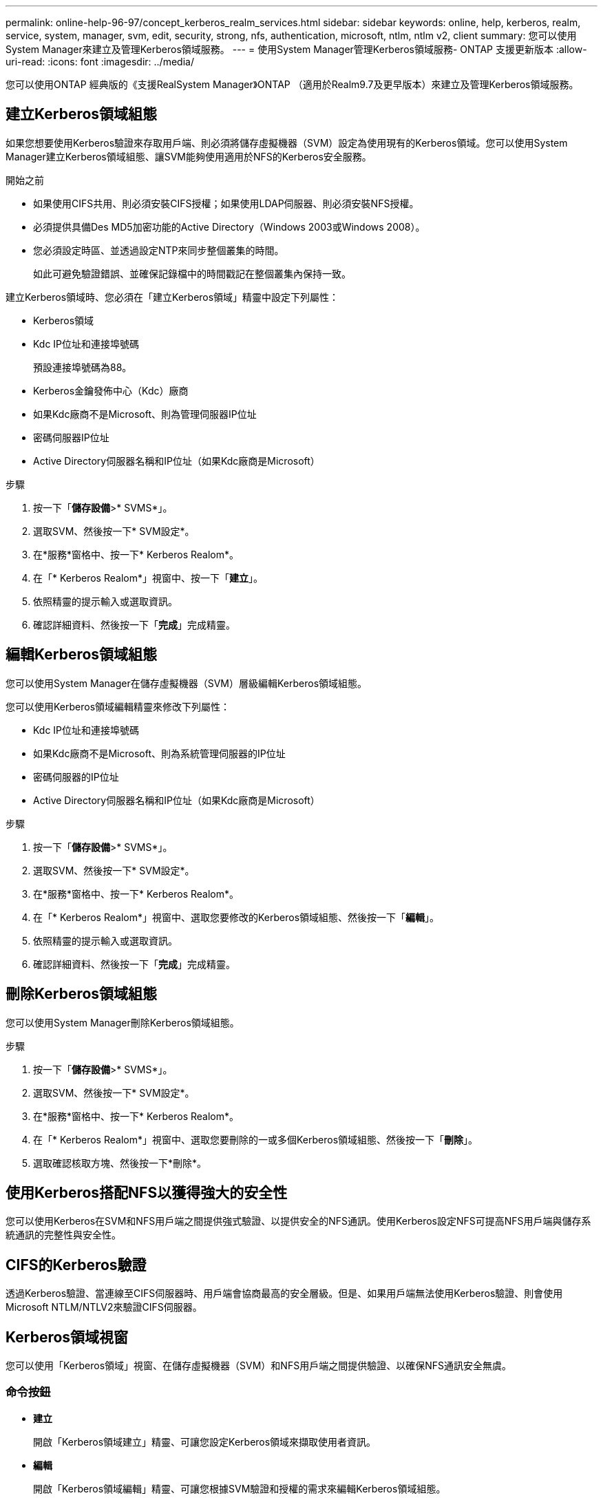 ---
permalink: online-help-96-97/concept_kerberos_realm_services.html 
sidebar: sidebar 
keywords: online, help, kerberos, realm, service, system, manager, svm, edit, security, strong, nfs, authentication, microsoft, ntlm, ntlm v2, client 
summary: 您可以使用System Manager來建立及管理Kerberos領域服務。 
---
= 使用System Manager管理Kerberos領域服務- ONTAP 支援更新版本
:allow-uri-read: 
:icons: font
:imagesdir: ../media/


[role="lead"]
您可以使用ONTAP 經典版的《支援RealSystem Manager》ONTAP （適用於Realm9.7及更早版本）來建立及管理Kerberos領域服務。



== 建立Kerberos領域組態

如果您想要使用Kerberos驗證來存取用戶端、則必須將儲存虛擬機器（SVM）設定為使用現有的Kerberos領域。您可以使用System Manager建立Kerberos領域組態、讓SVM能夠使用適用於NFS的Kerberos安全服務。

.開始之前
* 如果使用CIFS共用、則必須安裝CIFS授權；如果使用LDAP伺服器、則必須安裝NFS授權。
* 必須提供具備Des MD5加密功能的Active Directory（Windows 2003或Windows 2008）。
* 您必須設定時區、並透過設定NTP來同步整個叢集的時間。
+
如此可避免驗證錯誤、並確保記錄檔中的時間戳記在整個叢集內保持一致。



建立Kerberos領域時、您必須在「建立Kerberos領域」精靈中設定下列屬性：

* Kerberos領域
* Kdc IP位址和連接埠號碼
+
預設連接埠號碼為88。

* Kerberos金鑰發佈中心（Kdc）廠商
* 如果Kdc廠商不是Microsoft、則為管理伺服器IP位址
* 密碼伺服器IP位址
* Active Directory伺服器名稱和IP位址（如果Kdc廠商是Microsoft）


.步驟
. 按一下「*儲存設備*>* SVMS*」。
. 選取SVM、然後按一下* SVM設定*。
. 在*服務*窗格中、按一下* Kerberos Realom*。
. 在「* Kerberos Realom*」視窗中、按一下「*建立*」。
. 依照精靈的提示輸入或選取資訊。
. 確認詳細資料、然後按一下「*完成*」完成精靈。




== 編輯Kerberos領域組態

您可以使用System Manager在儲存虛擬機器（SVM）層級編輯Kerberos領域組態。

您可以使用Kerberos領域編輯精靈來修改下列屬性：

* Kdc IP位址和連接埠號碼
* 如果Kdc廠商不是Microsoft、則為系統管理伺服器的IP位址
* 密碼伺服器的IP位址
* Active Directory伺服器名稱和IP位址（如果Kdc廠商是Microsoft）


.步驟
. 按一下「*儲存設備*>* SVMS*」。
. 選取SVM、然後按一下* SVM設定*。
. 在*服務*窗格中、按一下* Kerberos Realom*。
. 在「* Kerberos Realom*」視窗中、選取您要修改的Kerberos領域組態、然後按一下「*編輯*」。
. 依照精靈的提示輸入或選取資訊。
. 確認詳細資料、然後按一下「*完成*」完成精靈。




== 刪除Kerberos領域組態

您可以使用System Manager刪除Kerberos領域組態。

.步驟
. 按一下「*儲存設備*>* SVMS*」。
. 選取SVM、然後按一下* SVM設定*。
. 在*服務*窗格中、按一下* Kerberos Realom*。
. 在「* Kerberos Realom*」視窗中、選取您要刪除的一或多個Kerberos領域組態、然後按一下「*刪除*」。
. 選取確認核取方塊、然後按一下*刪除*。




== 使用Kerberos搭配NFS以獲得強大的安全性

您可以使用Kerberos在SVM和NFS用戶端之間提供強式驗證、以提供安全的NFS通訊。使用Kerberos設定NFS可提高NFS用戶端與儲存系統通訊的完整性與安全性。



== CIFS的Kerberos驗證

透過Kerberos驗證、當連線至CIFS伺服器時、用戶端會協商最高的安全層級。但是、如果用戶端無法使用Kerberos驗證、則會使用Microsoft NTLM/NTLV2來驗證CIFS伺服器。



== Kerberos領域視窗

您可以使用「Kerberos領域」視窗、在儲存虛擬機器（SVM）和NFS用戶端之間提供驗證、以確保NFS通訊安全無虞。



=== 命令按鈕

* *建立*
+
開啟「Kerberos領域建立」精靈、可讓您設定Kerberos領域來擷取使用者資訊。

* *編輯*
+
開啟「Kerberos領域編輯」精靈、可讓您根據SVM驗證和授權的需求來編輯Kerberos領域組態。

* *刪除*
+
開啟「刪除Kerberos領域」對話方塊、可讓您刪除Kerberos領域組態。

* *重新整理*
+
更新視窗中的資訊。





=== Kerberos領域清單

以表格格式提供Kerberos領域的詳細資訊。

* *領域*
+
指定Kerberos領域的名稱。

* * Kdc廠商*
+
指定Kerberos發佈中心（Kdc）廠商的名稱。

* * Kdc IP位址*
+
指定組態所使用的Kdc IP位址。





=== 詳細資料區域

詳細資料區域會顯示所選Kerberos領域組態的資訊、例如、kdc IP位址和連接埠號碼、kdc廠商、管理伺服器IP位址和連接埠號碼、Active Directory伺服器和伺服器IP位址。

*相關資訊*

xref:task_setting_time_zone_for_cluster.adoc[設定叢集的時區]

link:https://www.netapp.com/pdf.html?item=/media/10720-tr-4067.pdf["NetApp技術報告4067：NetApp ONTAP 的NFS功能"^]

link:https://www.netapp.com/pdf.html?item=/media/19384-tr-4616.pdf["NetApp技術報告4616：ONTAP NFS Kerberos in Some with Microsoft Active Directory"^]

link:https://www.netapp.com/pdf.html?item=/media/19423-tr-4835.pdf["NetApp技術報告4835：如何在ONTAP 功能方面設定LDAP"^]

https://docs.netapp.com/us-en/ontap/nfs-admin/index.html["NFS管理"^]
